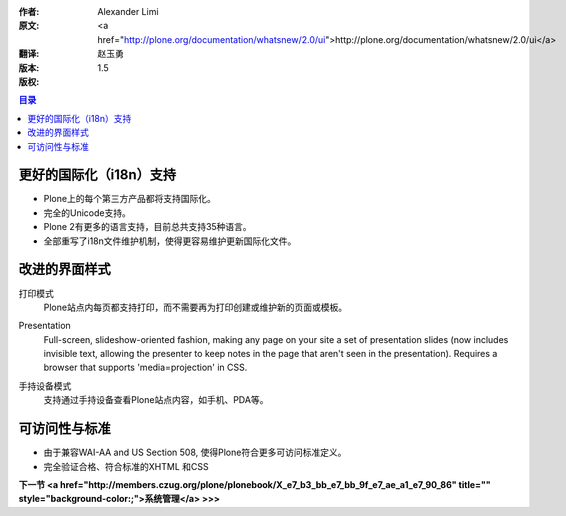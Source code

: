 :作者: Alexander Limi
:原文: <a href="http://plone.org/documentation/whatsnew/2.0/ui">http://plone.org/documentation/whatsnew/2.0/ui</a>
:翻译: 赵玉勇
:版本: $Revision: 1.5 $
:版权: 

.. contents:: 目录

更好的国际化（i18n）支持
==================================
* Plone上的每个第三方产品都将支持国际化。
* 完全的Unicode支持。
* Plone 2有更多的语言支持，目前总共支持35种语言。
* 全部重写了i18n文件维护机制，使得更容易维护更新国际化文件。


改进的界面样式
==================================



打印模式
 Plone站点内每页都支持打印，而不需要再为打印创建或维护新的页面或模板。

Presentation 
  Full-screen, slideshow-oriented fashion, making any page on your site a set of presentation slides (now includes invisible text, allowing the presenter to keep notes in the page that aren't seen in the presentation). Requires a browser that supports 'media=projection' in CSS. 

  .. image:: <a href="http://plone.org/documentation/whatsnew/2.0/presentation.png">http://plone.org/documentation/whatsnew/2.0/presentation.png</a>
     :alt: Plone in Presentation mode

手持设备模式 
  支持通过手持设备查看Plone站点内容，如手机、PDA等。

  .. image:: <a href="http://plone.org/documentation/whatsnew/2.0/handheld.png">http://plone.org/documentation/whatsnew/2.0/handheld.png</a>
     :alt: 手持设备中的Plone界面

可访问性与标准
==================================

* 由于兼容WAI-AA and US Section 508, 使得Plone符合更多可访问标准定义。 

* 完全验证合格、符合标准的XHTML 和CSS 

**下一节 <a href="http://members.czug.org/plone/plonebook/X_e7_b3_bb_e7_bb_9f_e7_ae_a1_e7_90_86" title="" style="background-color:;">系统管理</a> >>>**